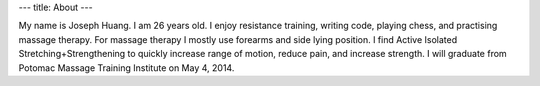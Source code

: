 ---
title: About
---

My name is Joseph Huang. I am 26 years old. I enjoy resistance training, writing code, playing chess, and practising massage therapy. For massage therapy I mostly use forearms and side lying position. I find Active Isolated Stretching+Strengthening to quickly increase range of motion, reduce pain, and increase strength. I will graduate from Potomac Massage Training Institute on May 4, 2014. 
